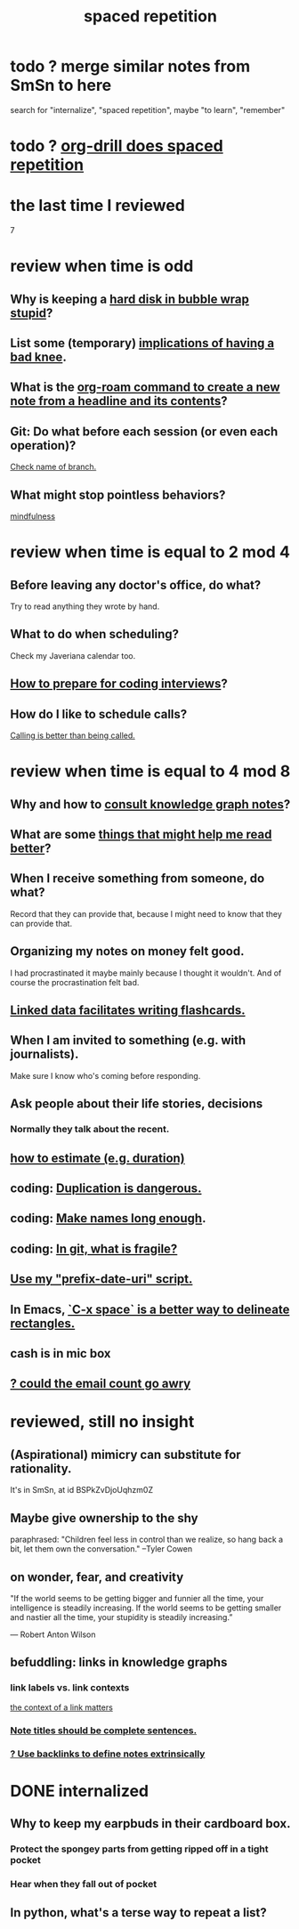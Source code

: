:PROPERTIES:
:ID:       a5b74e88-c524-4f89-b29d-1bc324a77369
:ROAM_ALIASES: remember memory internalize
:END:
#+title: spaced repetition
* todo ? merge similar notes from SmSn to here
  search for "internalize", "spaced repetition", maybe "to learn", "remember"
* todo ? [[id:31c4c9f3-fb7a-4028-b84a-8406d0e91f48][org-drill does spaced repetition]]
* the last time I reviewed
  7
* review when time is odd
** Why is keeping a [[id:51fab985-a4cf-4ca7-8e5a-55a26d224737][hard disk in bubble wrap stupid]]?
** List some (temporary) [[id:02d97f60-ef2a-4377-8169-300b97c07265][implications of having a bad knee]].
** What is the [[id:75c26e6a-e72c-4ae7-9c30-39efe7c164c9][org-roam command to create a new note from a headline and its contents]]?
** Git: Do what before each session (or even each operation)?
   [[id:ff7ae828-8ded-4916-ae67-551d604e2382][Check name of branch.]]
** What might stop pointless behaviors?
   [[id:9ec55e32-f974-479e-8295-7d9e30156684][mindfulness]]
* review when time is equal to 2 mod 4
** Before leaving any doctor's office, do what?
   Try to read anything they wrote by hand.
** What to do when scheduling?
   Check my Javeriana calendar too.
** [[id:e17f1f19-30af-486f-b5ad-2e1a01d94407][How to prepare for coding interviews]]?
** How do I like to schedule calls?
   [[id:7ac060da-9f65-4861-975b-d44d10623a46][Calling is better than being called.]]
* review when time is equal to 4 mod 8
** Why and how to [[id:7b2cd1a3-bac4-4057-90e3-a2698a2fdefb][consult knowledge graph notes]]?
** What are some [[id:bbcc8ac7-7852-4d97-a624-0c8928549a42][things that might help me read better]]?
** When I receive something from someone, do what?
   Record that they can provide that,
   because I might need to know that they can provide that.
** Organizing my notes on money felt good.
   I had procrastinated it maybe mainly because I thought it wouldn't.
   And of course the procrastination felt bad.
** [[id:14425786-4f89-4fc3-8bf7-9c31ccaba025][Linked data facilitates writing flashcards.]]
** When I am invited to something (e.g. with journalists).
   Make sure I know who's coming before responding.
** Ask people about their life stories, decisions
*** Normally they talk about the recent.
** [[id:ecfeee79-13d4-42f5-adf7-b3444c755c91][how to estimate (e.g. duration)]]
** coding: [[id:dbdc84fc-7cb4-4fa9-99e9-0b8b8f3f8de2][Duplication is dangerous.]]
** coding: [[id:59478b79-70e8-4422-8ed8-78a62d801a98][Make names long enough]].
** coding: [[id:6e66c817-c802-4b37-9467-4bfa61f3965b][In git, what is fragile?]]
** [[id:d283b6a3-205b-4a7c-9338-aa458f091691][Use my "prefix-date-uri" script.]]
** In Emacs, [[id:73882d3f-fe8a-437c-964c-c34144cca759][`C-x space` is a better way to delineate rectangles.]]
** cash is in mic box
** [[id:1bfa7cac-6c4c-49ec-aacf-c517884ffd8a][? could the email count go awry]]
* reviewed, still no insight
** (Aspirational) mimicry can substitute for rationality.
   It's in SmSn, at id
   BSPkZvDjoUqhzm0Z
** Maybe give ownership to the shy
   paraphrased: "Children feel less in control than we realize, so hang back a bit, let them own the conversation." --Tyler Cowen
** on wonder, fear, and creativity
    "If the world seems to be getting bigger and funnier all the time, your intelligence is steadily increasing. If the world seems to be getting smaller and nastier all the time, your stupidity is steadily increasing.”

     — Robert Anton Wilson
** befuddling: links in knowledge graphs
*** link labels vs. link contexts
    [[id:46b695c5-617e-47a8-b699-ef2b7ec29e81][the context of a link matters]]
*** [[id:3305442a-e435-4f84-a403-9509963497b7][Note titles should be complete sentences.]]
*** [[id:edca15b1-37f9-46ec-bb32-8a3090242b0d][? Use backlinks to define notes extrinsically]]
* DONE internalized
** Why to keep my earpbuds in their cardboard box.
*** Protect the spongey parts from getting ripped off in a tight pocket
*** Hear when they fall out of pocket
** In python, what's a terse way to repeat a list?
[1]*3 = [1,1,1]
